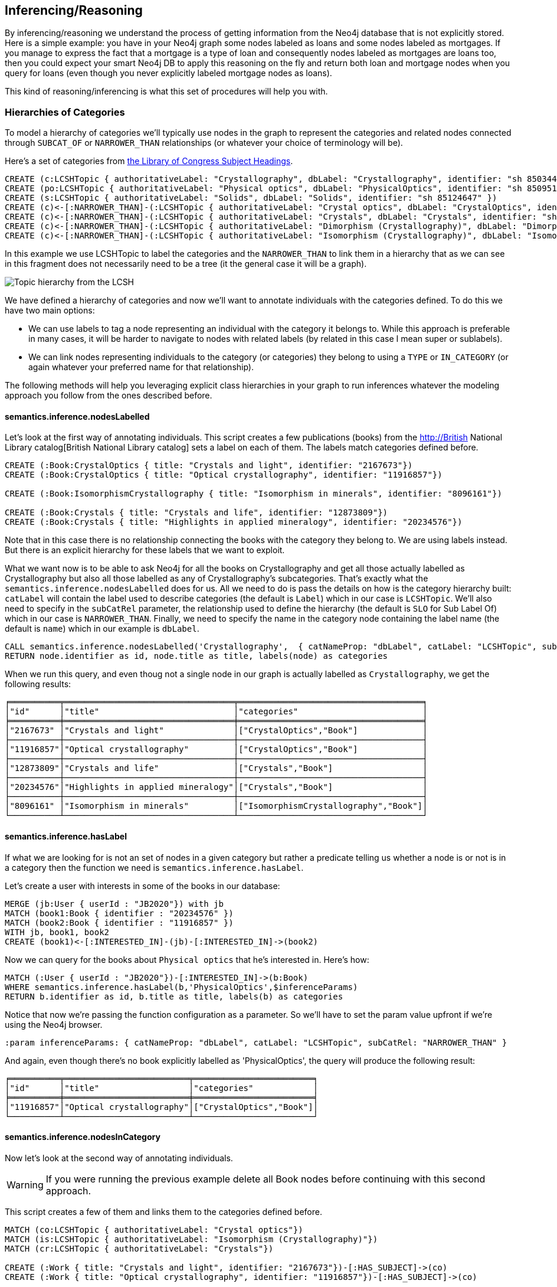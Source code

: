 [[Inference]]
== Inferencing/Reasoning

By inferencing/reasoning we understand the process of getting information from the Neo4j database
that is not explicitly stored. Here is a simple example: you have in your Neo4j graph some nodes labeled as
loans and some nodes labeled as mortgages. If you manage to express the fact that a
mortgage is a type of loan and consequently nodes labeled as mortgages are loans too, then you could expect
your smart Neo4j DB to apply this reasoning on the fly and return both
loan and mortgage nodes when you query for loans (even though you never explicitly labeled mortgage nodes
as loans).

This kind of reasoning/inferencing is what this set of procedures will help you with.

=== Hierarchies of Categories

To model a hierarchy of categories we'll typically use nodes in the graph to represent the categories and
related nodes connected through `SUBCAT_OF` or `NARROWER_THAN` relationships (or whatever your
choice of terminology will be).

Here's a set of categories from http://id.loc.gov/authorities/subjects.html[the Library of Congress Subject Headings].

[source,Cypher]
----
CREATE (c:LCSHTopic { authoritativeLabel: "Crystallography", dbLabel: "Crystallography", identifier: "sh 85034498" })
CREATE (po:LCSHTopic { authoritativeLabel: "Physical optics", dbLabel: "PhysicalOptics", identifier: "sh 85095187" })
CREATE (s:LCSHTopic { authoritativeLabel: "Solids", dbLabel: "Solids", identifier: "sh 85124647" })
CREATE (c)<-[:NARROWER_THAN]-(:LCSHTopic { authoritativeLabel: "Crystal optics", dbLabel: "CrystalOptics", identifier: "sh 85034488" })-[:NARROWER_THAN]->(po)
CREATE (c)<-[:NARROWER_THAN]-(:LCSHTopic { authoritativeLabel: "Crystals", dbLabel: "Crystals", identifier: "sh 85034503" })-[:NARROWER_THAN]->(s)
CREATE (c)<-[:NARROWER_THAN]-(:LCSHTopic { authoritativeLabel: "Dimorphism (Crystallography)", dbLabel: "DimorphismCrystallography", identifier: "sh 2007001101" })
CREATE (c)<-[:NARROWER_THAN]-(:LCSHTopic { authoritativeLabel: "Isomorphism (Crystallography)", dbLabel: "IsomorphismCrystallography", identifier: "sh 85068653" })
----

In this example we use LCSHTopic to label the categories and the `NARROWER_THAN` to link them in a
hierarchy that as we can see in this fragment does not necessarily need to be a tree (it the general
case it will be a graph).

image::crystallography-hierarchy.png[Topic hierarchy from the LCSH]

We have defined a hierarchy of categories and now we'll want to annotate individuals with the categories defined.
To do this we have two main options:

* We can use labels to tag a node representing an individual with the category it belongs to.
While this approach is preferable in many cases, it will be harder to navigate to nodes with related
labels (by related in this case I mean super or sublabels).
* We can link nodes representing individuals to the category (or categories) they belong to using
a `TYPE` or `IN_CATEGORY` (or again whatever your preferred name for that relationship).

The following methods will help you leveraging explicit class hierarchies in your graph to run
inferences whatever the modeling approach you follow from the ones described before.

==== semantics.inference.nodesLabelled

Let's look at the first way of annotating individuals. This script creates a few publications (books) from the
http://British National Library catalog[British National Library catalog] sets a label
on each of them. The labels match categories defined before.

[source,Cypher]
----
CREATE (:Book:CrystalOptics { title: "Crystals and light", identifier: "2167673"})
CREATE (:Book:CrystalOptics { title: "Optical crystallography", identifier: "11916857"})

CREATE (:Book:IsomorphismCrystallography { title: "Isomorphism in minerals", identifier: "8096161"})

CREATE (:Book:Crystals { title: "Crystals and life", identifier: "12873809"})
CREATE (:Book:Crystals { title: "Highlights in applied mineralogy", identifier: "20234576"})
----

Note that in this case there is no relationship connecting the books with the category they belong to.
We are using labels instead. But there is an explicit hierarchy for these labels that we want to exploit.

What we want now is to be able to ask Neo4j for all the books on Crystallography and get all those
actually labelled as Crystallography but also all those labelled as any of Crystallography's subcategories.
That's exactly what the `semantics.inference.nodesLabelled` does for us. All we need to do is pass
the details on how is the category hierarchy built: `catLabel` will contain the label used to describe
categories (the default is `Label`) which in our case is `LCSHTopic`. We'll also need to specify in the
 `subCatRel` parameter, the relationship used to define the hierarchy (the default is `SLO` for
 Sub Label Of) which in our case is `NARROWER_THAN`. Finally, we need to specify the name in the
 category node containing the label name (the default is `name`) which in our example is `dbLabel`.

[source,Cypher]
----
CALL semantics.inference.nodesLabelled('Crystallography',  { catNameProp: "dbLabel", catLabel: "LCSHTopic", subCatRel: "NARROWER_THAN" }) YIELD node
RETURN node.identifier as id, node.title as title, labels(node) as categories
----

When we run this query, and even thoug not a single node in our graph is actually labelled as `Crystallography`,
we get the following results:

[source,Cypher]
----
╒══════════╤══════════════════════════════════╤═════════════════════════════════════╕
│"id"      │"title"                           │"categories"                         │
╞══════════╪══════════════════════════════════╪═════════════════════════════════════╡
│"2167673" │"Crystals and light"              │["CrystalOptics","Book"]             │
├──────────┼──────────────────────────────────┼─────────────────────────────────────┤
│"11916857"│"Optical crystallography"         │["CrystalOptics","Book"]             │
├──────────┼──────────────────────────────────┼─────────────────────────────────────┤
│"12873809"│"Crystals and life"               │["Crystals","Book"]                  │
├──────────┼──────────────────────────────────┼─────────────────────────────────────┤
│"20234576"│"Highlights in applied mineralogy"│["Crystals","Book"]                  │
├──────────┼──────────────────────────────────┼─────────────────────────────────────┤
│"8096161" │"Isomorphism in minerals"         │["IsomorphismCrystallography","Book"]│
└──────────┴──────────────────────────────────┴─────────────────────────────────────┘
----

==== semantics.inference.hasLabel

If what we are looking for is not an set of nodes in a given category but rather a predicate telling us
whether a node is or not is in a category then the function we need is `semantics.inference.hasLabel`.

Let's create a user with interests in some of the books in our database:

[source,Cypher]
----
MERGE (jb:User { userId : "JB2020"}) with jb
MATCH (book1:Book { identifier : "20234576" })
MATCH (book2:Book { identifier : "11916857" })
WITH jb, book1, book2
CREATE (book1)<-[:INTERESTED_IN]-(jb)-[:INTERESTED_IN]->(book2)
----

Now we can query for the books about `Physical optics` that he's interested in. Here's how:

[source,Cypher]
----
MATCH (:User { userId : "JB2020"})-[:INTERESTED_IN]->(b:Book)
WHERE semantics.inference.hasLabel(b,'PhysicalOptics',$inferenceParams)
RETURN b.identifier as id, b.title as title, labels(b) as categories
----

Notice that now we're passing the function configuration as a parameter. So we'll have to set the param
value upfront if we're using the Neo4j browser.
[source,Cypher]
----
:param inferenceParams: { catNameProp: "dbLabel", catLabel: "LCSHTopic", subCatRel: "NARROWER_THAN" }
----

And again, even though there's no book explicitly labelled as 'PhysicalOptics', the query will
produce the following result:

[source,Cypher]
----
╒══════════╤═════════════════════════╤════════════════════════╕
│"id"      │"title"                  │"categories"            │
╞══════════╪═════════════════════════╪════════════════════════╡
│"11916857"│"Optical crystallography"│["CrystalOptics","Book"]│
└──────────┴─────────────────────────┴────────────────────────┘
----

==== semantics.inference.nodesInCategory

Now let's look at the second way of annotating individuals.
[WARNING]
If you were running the previous
example delete all Book nodes before continuing with this second approach.

This script creates a few of them and links them to the categories defined before.

[source,Cypher]
----
MATCH (co:LCSHTopic { authoritativeLabel: "Crystal optics"})
MATCH (is:LCSHTopic { authoritativeLabel: "Isomorphism (Crystallography)"})
MATCH (cr:LCSHTopic { authoritativeLabel: "Crystals"})

CREATE (:Work { title: "Crystals and light", identifier: "2167673"})-[:HAS_SUBJECT]->(co)
CREATE (:Work { title: "Optical crystallography", identifier: "11916857"})-[:HAS_SUBJECT]->(co)

CREATE (:Work { title: "Isomorphism in minerals", identifier: "8096161"})-[:HAS_SUBJECT]->(is)

CREATE (:Work { title: "Crystals and life", identifier: "12873809"})-[:HAS_SUBJECT]->(cr)
CREATE (:Work { title: "Highlights in applied mineralogy", identifier: "20234576"})-[:HAS_SUBJECT]->(cr)
----

image::crystallography-with-instances[Topic hierarchy with instances]

In this case, the query to get the nodes in a particular category will make use of
 the `semantics.inference.nodesInCategory` procedure. This procedure takes as
 parameters, the details of how is the category hierarchy built and how are individuals connected to
 the categories: `inCatRel` specifies the relationship used to link an instance to a category (the
 default is `IN_CAT`) which in our example is `HAS_SUBJECT`. `subCatRel` specifies the relationship used
 to define the hierarchy (the default is `SCO` for Sub Category Of) which in our example is `NARROWER_THAN`.

[source,Cypher]
----
MATCH (cat:LCSHTopic { authoritativeLabel: "Crystallography"})
CALL semantics.inference.nodesInCategory(cat, { inCatRel: "HAS_SUBJECT", subCatRel: "NARROWER_THAN"}) yield node
return node.title as work
----

When we run this Cypher fragment, we get the following list of results, even though not a single node
in the graph is actually explicitly connected to the `Crystallography` category.

[source,Cypher]
----
╒══════════════════════════════════╕
│"work"                            │
╞══════════════════════════════════╡
│"Optical crystallography"         │
├──────────────────────────────────┤
│"Crystals and light"              │
├──────────────────────────────────┤
│"Isomorphism in minerals"         │
├──────────────────────────────────┤
│"Crystals and life"               │
├──────────────────────────────────┤
│"Highlights in applied mineralogy"│
└──────────────────────────────────┘
----

==== semantics.inference.inCategory(node, category, {})

If what we are looking for is not an set of nodes in a given category but rather a predicate telling us
whether a node is or not is in a category then the function we need is `semantics.inference.inCategory`.

Let's create a user with interests in some of the books in our database:

[source,Cypher]
----
MERGE (jb:User { userId : "JB2020"}) with jb
MATCH (book1:Work { identifier : "20234576" })
MATCH (book2:Work { identifier : "11916857" })
WITH jb, book1, book2
CREATE (book1)<-[:INTERESTED_IN]-(jb)-[:INTERESTED_IN]->(book2)
----

Now we can query for the books about `Physical optics` that he's interested in. Here's how:

[source,Cypher]
----
MATCH (phyOpt:LCSHTopic { authoritativeLabel: "Physical optics"})
MATCH (:User { userId : "JB2020"})-[:INTERESTED_IN]->(b:Work)
WHERE semantics.inference.inCategory(b,phyOpt,$inferenceParams)
RETURN b.identifier as id, b.title as title
----

Notice that now we're passing the function configuration as a parameter. So we'll have to set the param
value upfront if we're using the Neo4j browser.
[source,Cypher]
----
:param inferenceParams: { inCatRel: "HAS_SUBJECT", subCatRel: "NARROWER_THAN"}
----

And again, even though there's no book explicitly connected to the 'PhysicalOptics' category, the query will
produce the following result:

[source,Cypher]
----
╒══════════╤═════════════════════════╕
│"id"      │"title"                  │
╞══════════╪═════════════════════════╡
│"11916857"│"Optical crystallography"│
└──────────┴─────────────────────────┘
----

==== A real  world example

We can use the `semantics.importOntology` procedure to import the NCBI Taxon ontology.

[source,Cypher]
----
CALL semantics.importOntology("http://purl.obolibrary.org/obo/go/snapshot/go.owl","RDF/XML")
----
In just over a couple of minutes it will load into Neo4j the 1.8 million classes (`Class`) and the 3.6 million
subClass of (`SCO`) relationships in the ontology.

[source,Cypher]
----
╒═══════════════════╤═══════════════╤═══════════════╤════════════╤═══════════╤═══════════════╕
│"terminationStatus"│"triplesLoaded"│"triplesParsed"│"namespaces"│"extraInfo"│"configSummary"│
╞═══════════════════╪═══════════════╪═══════════════╪════════════╪═══════════╪═══════════════╡
│"OK"               │5480841        │12581469       │null        │""         │{}             │
└───────────────────┴───────────────┴───────────────┴────────────┴───────────┴───────────────┘
----

//We could have done it too using importRDF
//[source,Cypher]
//----
//CALL semantics.importRDF("NCBITaxon...","RDF/XML", { handleVocabUris: "IGNORE" })
//----

Let's add to the hierarchy a few individuals. Some dogs (`NCBITaxon_9615`, _"Canis lupus familiaris"_):

[source,Cypher]
----
CREATE (p:Person { name: "Mr. Doglover"}) WITH p
UNWIND [ { name: "Perdita" , dob: "30/11/2016"}, { name: "Toby" , dob: "14/03/2019"}, { name: "Lucky" , dob: "14/11/2018"}, { name: "Pongo" , dob: "4/10/2012"}] as doggy
CREATE (:Pet:NCBITaxon_9615 { name: doggy.name, dob: doggy.dob })-[:OWNER]->(p)
----

And why not? some mice (`NCBITaxon_10092`, _"Mus musculus domesticus"_):

[source,Cypher]
----
CREATE (p:Person { name: "Mr. Mouselover"}) WITH p
UNWIND [ { name: "Mickey" , dob: "30/11/2016"}, { name: "Minnie" , dob: "14/03/2019"}, { name: "Topo" , dob: "14/11/2018"}, { name: "Rastamouse" , dob: "4/10/2012"}] as mouse
CREATE (:Pet:NCBITaxon_10092 { name: mouse.name, dob: mouse.dob })-[:OWNER]->(p)
----

If we're looking for instances of mammals in our database, we'd look for nodes labelled as `NCBITaxon_40674`
(_"Mammalia"_). Obviously no node has been labelled as mammal, but we expect NSMNTX to do the job for us.

[source,Cypher]
----
CALL semantics.inference.nodesLabelled('NCBITaxon_40674',{ catLabel: "Class", subCatRel: "SCO" }) YIELD node
RETURN node.name as name, node.dob as dob, labels(node)
----

Only a few milliseconds needed to identify them in the nearly 11k categories under _Mammalia_.

[source,Cypher]
----
╒════════════╤════════════╤═════════════════════════╕
│"name"      │"dob"       │"labels(node)"           │
╞════════════╪════════════╪═════════════════════════╡
│"Mickey"    │"30/11/2016"│["Pet","NCBITaxon_10092"]│
├────────────┼────────────┼─────────────────────────┤
│"Minnie"    │"14/03/2019"│["Pet","NCBITaxon_10092"]│
├────────────┼────────────┼─────────────────────────┤
│"Topo"      │"14/11/2018"│["Pet","NCBITaxon_10092"]│
├────────────┼────────────┼─────────────────────────┤
│"Rastamouse"│"4/10/2012" │["Pet","NCBITaxon_10092"]│
├────────────┼────────────┼─────────────────────────┤
│"Perdita"   │"30/11/2016"│["NCBITaxon_9615","Pet"] │
├────────────┼────────────┼─────────────────────────┤
│"Toby"      │"14/03/2019"│["NCBITaxon_9615","Pet"] │
├────────────┼────────────┼─────────────────────────┤
│"Lucky"     │"14/11/2018"│["NCBITaxon_9615","Pet"] │
├────────────┼────────────┼─────────────────────────┤
│"Pongo"     │"4/10/2012" │["NCBITaxon_9615","Pet"] │
└────────────┴────────────┴─────────────────────────┘
----

Interestingly, and because Neo4j is a native Graph DB implementing index free adjacency, if we were
to search across the 1.2 million categories for all instances of _"Eukaryota"_ (`NCBITaxon_2759`),
(one of the top three categories that all cellular organisms are divided into) it would take NSMNTX
exactly the same time to identify them. Here's the query:

[source,Cypher]
----
CALL semantics.inference.nodesLabelled('NCBITaxon_2759',{ catLabel: "Class", subCatRel: "SCO" }) YIELD node
RETURN node.name as name, node.dob as dob, labels(node)
----

Similarly, we can verify in milliseconds how many of an individual's pets are actually instances of
_"Eukaryota"_. Here's how:

[source,Cypher]
----
MATCH path = (:Person { name : "Mr. Doglover"})<-[:OWNER]-(pet)
WHERE semantics.inference.hasLabel(pet,'NCBITaxon_2759',$inferenceParams)
RETURN count(pet)
----

=== Hierarchies of Relationships

Just like we did with categories, we can use `rdfs:subPropertyOf` to create hierarchies of relationships,
or in other words to state that all resources connected by one relationship are also implicitly connected
by any parent relationship. If We state that `ACTED_IN` is a subproperty of `WORKED_IN`,
when we find in the graph that Keanu Reeves `ACTED_IN` The Matrix, we can safely derive the fact that he
also `WORKED_IN` that movie, even if there is not an explicit `WORKED_IN` relationship in the graph
between Keanu and The Matrix.
This is useful in situations where we want to be able to dynamically define relationships by composing
existing ones.

The `semantics.inference.getRels` stored procedure uses exactly these semantics to infer implicit
relationships between nodes in the graph.

==== semantics.inference.getRels

Let's take the movie database. Remember you can have it loaded in Neo4j by running `:play movies` and
following the instructions in the guide.
Let's say we have http://jbarrasa.github.io/neosemantics/docs/rdf/movieDBRelHierarchy.ttl[a fragment
of a movie ontology] that contains a definition
of a relationship hierarchy. It does it by defining a number of `rdfs:subPropertyOf` statements
between relationships.
For instance, it states that every `ACTED_IN` relationship is also a `WORKED_IN` one. This is
the triple in question:

[source,RDF]
----
...

neovoc:ACTED_IN a owl:ObjectProperty;
  rdfs:label "ACTED_IN";
  rdfs:subPropertyOf neovoc:WORKED_IN .

...
----

To see this inferencing procedure in action, we'll start by loading the ontology. We can do this
 by either using the `semantics.importOntology` or the `semantics.importRDF` methods described in
 the <<Import>> section.
[NOTE]
We can get a hierarchy from an ontology or we can create it with a cypher script from any other
source.


If  we run:

[source,Cypher]
----
CALL semantics.importOntology("http://jbarrasa.github.io/neosemantics/docs/rdf/movieDBRelHierarchy.ttl", "Turtle")
----

We should get a simple hierarchy of properties like the one in this screen capture from the Neo4j
browser.


image::movieDB-PropertyHierarchy-OntoLoad.png[property hierarchy in a possible Movie Database Ontology loaded into Neo4j]

Writing a query that returns all nodes connected to the movie The Matrix through the 'virtual' `WORKED_IN` relationship
is an easy task with the `semantics.inference.getRels` procedure.

[source,Cypher]
----
match (thematrix:Movie {title: "The Matrix"})
call semantics.inference.getRels(thematrix,"WORKED_IN", { subRelRel: "SPO" }) yield rel, node
return type(rel) as relType, node
----

Returning:

[source,Cypher]
----
╒══════════╤═════════════════════════════════════════╕
│"relType" │"node"                                   │
╞══════════╪═════════════════════════════════════════╡
│"ACTED_IN"│{"name":"Emil Eifrem","born":1978}       │
├──────────┼─────────────────────────────────────────┤
│"PRODUCED"│{"name":"Joel Silver","born":1952}       │
├──────────┼─────────────────────────────────────────┤
│"DIRECTED"│{"name":"Lana Wachowski","born":1965}    │
├──────────┼─────────────────────────────────────────┤
│"DIRECTED"│{"name":"Lilly Wachowski","born":1967}   │
├──────────┼─────────────────────────────────────────┤
│"ACTED_IN"│{"name":"Hugo Weaving","born":1960}      │
├──────────┼─────────────────────────────────────────┤
│"ACTED_IN"│{"name":"Laurence Fishburne","born":1961}│
├──────────┼─────────────────────────────────────────┤
│"ACTED_IN"│{"name":"Carrie-Anne Moss","born":1967}  │
├──────────┼─────────────────────────────────────────┤
│"ACTED_IN"│{"name":"Keanu Reeves","born":1964}      │
└──────────┴─────────────────────────────────────────┘
----

Now let's say we want to modify the meaning of the `WORKED_IN` relationship to exclude `PRODUCED` and
keep only `artistic involvement` connections, tis is `WROTE`, `ACTED_IN` and `DIRECTED`. We don't need
to alter our database, just our ontology.

[source,Cypher]
----
MATCH (:Relationship {name:"PRODUCED"})-[r:SPO]->(:Relationship {name:"WORKED_IN"})
DELETE r
----

If we run the same query again, we'll get different results, this time excluding producers. Think
of this in a large scale DB. We can effectively modify relationships globally by adding or deleting
a simple link to the hierarchy and without having to modify every single instance.
